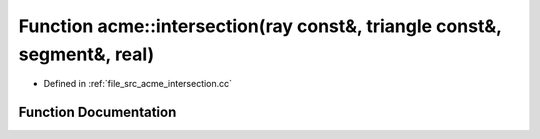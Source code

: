 .. _exhale_function_a00062_1a1f62befbf70bda212b460e238a4dc1b8:

Function acme::intersection(ray const&, triangle const&, segment&, real)
========================================================================

- Defined in :ref:`file_src_acme_intersection.cc`


Function Documentation
----------------------


.. doxygenfunction:: acme::intersection(ray const&, triangle const&, segment&, real)
   :project: doc_cpp
   :project: doc_cpp
   :project: doc_cpp
   :project: doc_cpp
   :project: doc_cpp
   :project: doc_cpp
   :project: doc_cpp
   :project: doc_cpp
   :project: doc_cpp
   :project: doc_cpp
   :project: doc_cpp
   :project: doc_cpp
   :project: doc_cpp
   :project: doc_cpp
   :project: doc_cpp
   :project: doc_cpp
   :project: doc_cpp
   :project: doc_cpp
   :project: doc_cpp
   :project: doc_cpp
   :project: doc_cpp
   :project: doc_cpp

